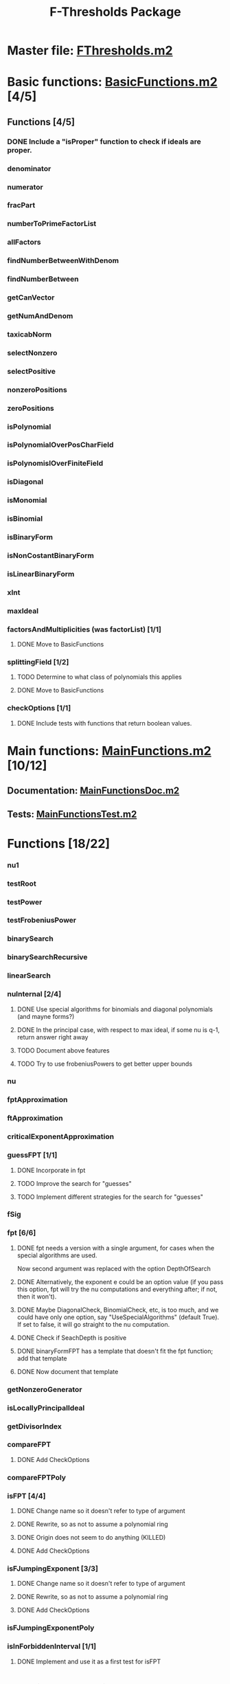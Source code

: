 #+TITLE: F-Thresholds Package

* Master file: [[file:./FThresholdsPackage/FThresholds.m2][FThresholds.m2]]
* Basic functions: [[file:./FThresholdsPackage/FThresholds/BasicFunctions.m2][BasicFunctions.m2]] [4/5]
:PROPERTIES:
:COOKIE_DATA: todo recursive
:END:
** Functions [4/5]
*** DONE Include a "isProper" function to check if ideals are proper.
    CLOSED: [2018-09-04 Tue 18:34]
*** denominator
*** numerator
*** fracPart
*** numberToPrimeFactorList
*** allFactors
*** findNumberBetweenWithDenom
*** findNumberBetween
*** getCanVector
*** getNumAndDenom
*** taxicabNorm
*** selectNonzero
*** selectPositive
*** nonzeroPositions
*** zeroPositions
*** isPolynomial
*** isPolynomialOverPosCharField
*** isPolynomislOverFiniteField
*** isDiagonal
*** isMonomial
*** isBinomial
*** isBinaryForm
*** isNonCostantBinaryForm
*** isLinearBinaryForm
*** xInt
*** maxIdeal
*** factorsAndMultiplicities (was factorList) [1/1] 
**** DONE Move to BasicFunctions
     CLOSED: [2018-08-13 Mon 11:40]
*** splittingField [1/2]
**** TODO Determine to what class of polynomials this applies
**** DONE Move to BasicFunctions
     CLOSED: [2018-08-13 Mon 11:40]
*** checkOptions [1/1]
**** DONE Include tests with functions that return boolean values.
     CLOSED: [2018-08-16 Thu 08:58]
* Main functions: [[file:./FThresholdsPackage/FThresholds/MainFunctions.m2][MainFunctions.m2]] [10/12]
:PROPERTIES:
:COOKIE_DATA: todo recursive
:END:
** Documentation: [[file:./FThresholdsPackage/FThresholds/MainFunctionsDoc.m2][MainFunctionsDoc.m2]] 
** Tests: [[file:./FThresholdsPackage/FThresholds/MainFunctionsTest.m2][MainFunctionsTest.m2]]
* Functions [18/22]
:PROPERTIES:
:COOKIE_DATA: todo recursive
:END:
*** nu1
*** testRoot
*** testPower
*** testFrobeniusPower
*** binarySearch
*** binarySearchRecursive
*** linearSearch
*** nuInternal [2/4]
**** DONE Use special algorithms for binomials and diagonal polynomials (and mayne forms?) 
     CLOSED: [2018-08-27 Mon 15:30]
**** DONE In the principal case, with respect to max ideal, if some nu is q-1, return answer right away
     CLOSED: [2018-08-27 Mon 15:30]
**** TODO Document above features
**** TODO Try to use frobeniusPowers to get better upper bounds
*** nu
*** fptApproximation
*** ftApproximation
*** criticalExponentApproximation
*** guessFPT [1/1]
**** DONE Incorporate in fpt
     CLOSED: [2018-08-27 Mon 13:34]
**** TODO Improve the search for "guesses"
**** TODO Implement different strategies for the search for "guesses"
*** fSig
*** fpt [6/6]
**** DONE fpt needs a version with a single argument, for cases when the special algorithms are used.
    CLOSED: [2018-08-14 Tue 17:31]
    Now second argument was replaced with the option DepthOfSearch
**** DONE Alternatively, the exponent e could be an option value (if you pass this option, fpt will try the nu computations and everything after; if not, then it won't).
     CLOSED: [2018-08-16 Thu 09:05]
**** DONE Maybe DiagonalCheck, BinomialCheck, etc, is too much, and we could have only one option, say "UseSpecialAlgorithms" (default True). If set to false, it will go straight to the nu computation.
     CLOSED: [2018-08-16 Thu 09:04]
**** DONE Check if SeachDepth is positive
     CLOSED: [2018-08-16 Thu 09:00]
**** DONE binaryFormFPT has a template that doesn't fit the fpt function; add that template 
     CLOSED: [2018-08-16 Thu 12:22]
**** DONE Now document that template
     CLOSED: [2018-08-16 Thu 17:55]
*** getNonzeroGenerator
*** isLocallyPrincipalIdeal
*** getDivisorIndex
*** compareFPT
**** DONE Add CheckOptions
     CLOSED: [2018-08-29 Wed 18:16]
*** compareFPTPoly
*** isFPT [4/4]
**** DONE Change name so it doesn't refer to type of argument
     CLOSED: [2018-08-13 Mon 11:24]
**** DONE Rewrite, so as not to assume a polynomial ring
     CLOSED: [2018-08-16 Thu 17:54]
**** DONE Origin does not seem to do anything (KILLED)
     CLOSED: [2018-08-13 Mon 13:01]
**** DONE Add CheckOptions
     CLOSED: [2018-08-29 Wed 18:16]
*** isFJumpingExponent [3/3]
**** DONE Change name so it doesn't refer to type of argument
     CLOSED: [2018-08-13 Mon 11:25]
**** DONE Rewrite, so as not to assume a polynomial ring
     CLOSED: [2018-08-17 Fri 22:26]
**** DONE Add CheckOptions
     CLOSED: [2018-08-29 Wed 18:16]
*** isFJumpingExponentPoly
*** isInForbiddenInterval [1/1]
**** DONE Implement and use it as a first test for isFPT
     CLOSED: [2018-09-09 Sun 15:26]
  
* Special FT functions: [[file:./FThresholdsPackage/FThresholds/SpecialFThresholds.m2][SpecialFThresholds.m2]] [4/4]
:PROPERTIES:
:COOKIE_DATA: todo recursive
:END:
** Tests: [[file:./FThresholdsPackage/FThresholds/SpecialFThresholdsTest.m2][SpecialFThresholdsTest.m2]] 
** Functions [4/4]
:PROPERTIES:
:COOKIE_DATA: todo recursive
:END:
*** carryTest
*** firstCarry
*** diagonalFPT
*** factorOurMonomial
*** monomialFactor
*** twoIntersection
*** allIntersections
*** isInPolytope
*** isInInteriorPolytope
*** polytopeDefiningPoints
*** maxCoordinateSum
*** dCalculation
*** calculateEpsilon
*** binomialFPT
*** setFTData
*** isInUpperRegion
*** isInLowerRegion
*** neighborInUpperRegion
*** isCP
*** findCPBelow
*** binaryFormFPTInternal
*** binaryFormFPT [4/4]
**** DONE Replace PrintCP with a Verbose option
     CLOSED: [2018-08-16 Thu 12:21]
**** DONE Get rid of MaxExp
     CLOSED: [2018-08-16 Thu 11:53]
**** DONE Check for proper way to define ring
     CLOSED: [2018-08-16 Thu 11:53]
**** DONE Replace Nontrivial with "Nontrivial"
     CLOSED: [2018-08-16 Thu 09:06]
* General TODOs, notes, questions, etc. [2/3]
** WORKING Add output type to every method function 
    (e.g.,  divisor (BasicList, BasicList) := BasicDiv => o -> (l1, l2) -> ) 
** DONE Should a function reject non-valid options? If so, how? (This is now done with the function checkOptions)
   CLOSED: [2018-08-14 Tue 10:14]
** DONE Add checkOptions wherever appropriate
   CLOSED: [2018-08-14 Tue 17:30]
